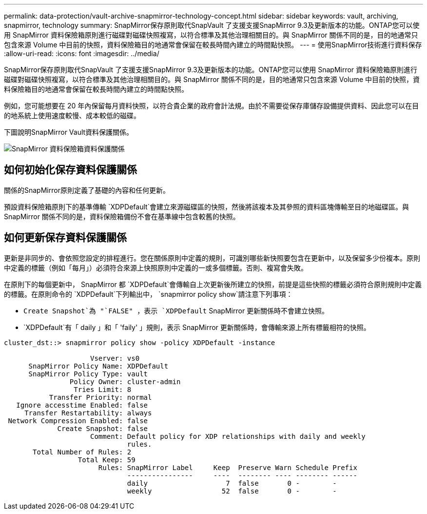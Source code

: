 ---
permalink: data-protection/vault-archive-snapmirror-technology-concept.html 
sidebar: sidebar 
keywords: vault, archiving, snapmirror, technology 
summary: SnapMirror保存原則取代SnapVault 了支援支援SnapMirror 9.3及更新版本的功能。ONTAP您可以使用 SnapMirror 資料保險箱原則進行磁碟對磁碟快照複寫，以符合標準及其他治理相關目的。與 SnapMirror 關係不同的是，目的地通常只包含來源 Volume 中目前的快照，資料保險箱目的地通常會保留在較長時間內建立的時間點快照。 
---
= 使用SnapMirror技術進行資料保存
:allow-uri-read: 
:icons: font
:imagesdir: ../media/


[role="lead"]
SnapMirror保存原則取代SnapVault 了支援支援SnapMirror 9.3及更新版本的功能。ONTAP您可以使用 SnapMirror 資料保險箱原則進行磁碟對磁碟快照複寫，以符合標準及其他治理相關目的。與 SnapMirror 關係不同的是，目的地通常只包含來源 Volume 中目前的快照，資料保險箱目的地通常會保留在較長時間內建立的時間點快照。

例如，您可能想要在 20 年內保留每月資料快照，以符合貴企業的政府會計法規。由於不需要從保存庫儲存設備提供資料、因此您可以在目的地系統上使用速度較慢、成本較低的磁碟。

下圖說明SnapMirror Vault資料保護關係。

image:snapvault-data-protection.gif["SnapMirror 資料保險箱資料保護關係"]



== 如何初始化保存資料保護關係

關係的SnapMirror原則定義了基礎的內容和任何更新。

預設資料保險箱原則下的基準傳輸 `XDPDefault`會建立來源磁碟區的快照，然後將該複本及其參照的資料區塊傳輸至目的地磁碟區。與 SnapMirror 關係不同的是，資料保險箱備份不會在基準線中包含較舊的快照。



== 如何更新保存資料保護關係

更新是非同步的、會依照您設定的排程進行。您在關係原則中定義的規則，可識別哪些新快照要包含在更新中，以及保留多少份複本。原則中定義的標籤（例如「每月」）必須符合來源上快照原則中定義的一或多個標籤。否則、複寫會失敗。

在原則下的每個更新中， SnapMirror 都 `XDPDefault`會傳輸自上次更新後所建立的快照，前提是這些快照的標籤必須符合原則規則中定義的標籤。在原則命令的 `XDPDefault`下列輸出中， `snapmirror policy show`請注意下列事項：

* `Create Snapshot`為 "`FALSE" ，表示 `XDPDefault` SnapMirror 更新關係時不會建立快照。
* `XDPDefault`有「 daily 」和「 'faily' 」規則，表示 SnapMirror 更新關係時，會傳輸來源上所有標籤相符的快照。


[listing]
----
cluster_dst::> snapmirror policy show -policy XDPDefault -instance

                     Vserver: vs0
      SnapMirror Policy Name: XDPDefault
      SnapMirror Policy Type: vault
                Policy Owner: cluster-admin
                 Tries Limit: 8
           Transfer Priority: normal
   Ignore accesstime Enabled: false
     Transfer Restartability: always
 Network Compression Enabled: false
             Create Snapshot: false
                     Comment: Default policy for XDP relationships with daily and weekly
                              rules.
       Total Number of Rules: 2
                  Total Keep: 59
                       Rules: SnapMirror Label     Keep  Preserve Warn Schedule Prefix
                              ----------------     ----  -------- ---- -------- ------
                              daily                   7  false       0 -        -
                              weekly                 52  false       0 -        -
----
